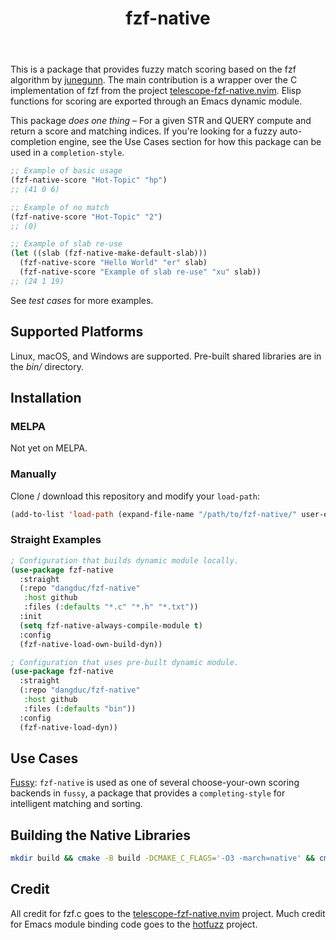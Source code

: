 #+TITLE: fzf-native
#+STARTUP: noindent

[[https://github.com/dangduc/fzf-native/actions/workflows/test.yaml][https://github.com/dangduc/fzf-native/actions/workflows/test.yaml/badge.svg]]
[[https://github.com/dangduc/fzf-native/actions/workflows/cmake.yaml][https://github.com/dangduc/fzf-native/actions/workflows/cmake.yaml/badge.svg]]

This is a package that provides fuzzy match scoring based on the fzf
algorithm by [[https://github.com/junegunn][junegunn]]. The main
contribution is a wrapper over the C implementation of fzf from the
project
[[https://github.com/nvim-telescope/telescope-fzf-native.nvim][telescope-fzf-native.nvim]].
Elisp functions for scoring are exported through an Emacs dynamic
module.

This package /does one thing/ -- For a given STR and QUERY compute
and return a score and matching indices. If you're looking for a fuzzy
auto-completion engine, see the Use Cases section for how this package
can be used in a ~completion-style~.

#+begin_src emacs-lisp
;; Example of basic usage
(fzf-native-score "Hot-Topic" "hp")
;; (41 0 6)
#+end_src

#+begin_src emacs-lisp
;; Example of no match
(fzf-native-score "Hot-Topic" "2")
;; (0)
#+end_src

#+begin_src emacs-lisp
;; Example of slab re-use
(let ((slab (fzf-native-make-default-slab)))
  (fzf-native-score "Hello World" "er" slab)
  (fzf-native-score "Example of slab re-use" "xu" slab))
;; (24 1 19)
#+end_src

See [[fzf-native-test.el][test cases]] for more examples.

** Supported Platforms

Linux, macOS, and Windows are supported.
Pre-built shared libraries are in the [[bin][bin/]] directory.

** Installation

*** MELPA

Not yet on MELPA.

*** Manually

Clone / download this repository and modify your ~load-path~:

#+begin_src emacs-lisp
(add-to-list 'load-path (expand-file-name "/path/to/fzf-native/" user-emacs-directory))
#+end_src

*** Straight Examples

#+begin_src emacs-lisp
; Configuration that builds dynamic module locally.
(use-package fzf-native
  :straight
  (:repo "dangduc/fzf-native"
   :host github
   :files (:defaults "*.c" "*.h" "*.txt"))
  :init
  (setq fzf-native-always-compile-module t)
  :config
  (fzf-native-load-own-build-dyn))
#+end_src

#+begin_src emacs-lisp
; Configuration that uses pre-built dynamic module.
(use-package fzf-native
  :straight
  (:repo "dangduc/fzf-native"
   :host github
   :files (:defaults "bin"))
  :config
  (fzf-native-load-dyn))
#+end_src

** Use Cases

[[https://github.com/jojojames/fussy][Fussy]]: ~fzf-native~ is used as
one of several choose-your-own scoring backends in ~fussy~, a package
that provides a ~completing-style~ for intelligent matching and
sorting.

** Building the Native Libraries

#+begin_src bash
mkdir build && cmake -B build -DCMAKE_C_FLAGS='-O3 -march=native' && cmake --build build
#+end_src

** Credit
All credit for fzf.c goes to the
[[https://github.com/nvim-telescope/telescope-fzf-native.nvim][telescope-fzf-native.nvim]]
project. Much credit for Emacs module binding code goes to the
[[https://github.com/axelf4/hotfuzz][hotfuzz]] project.
